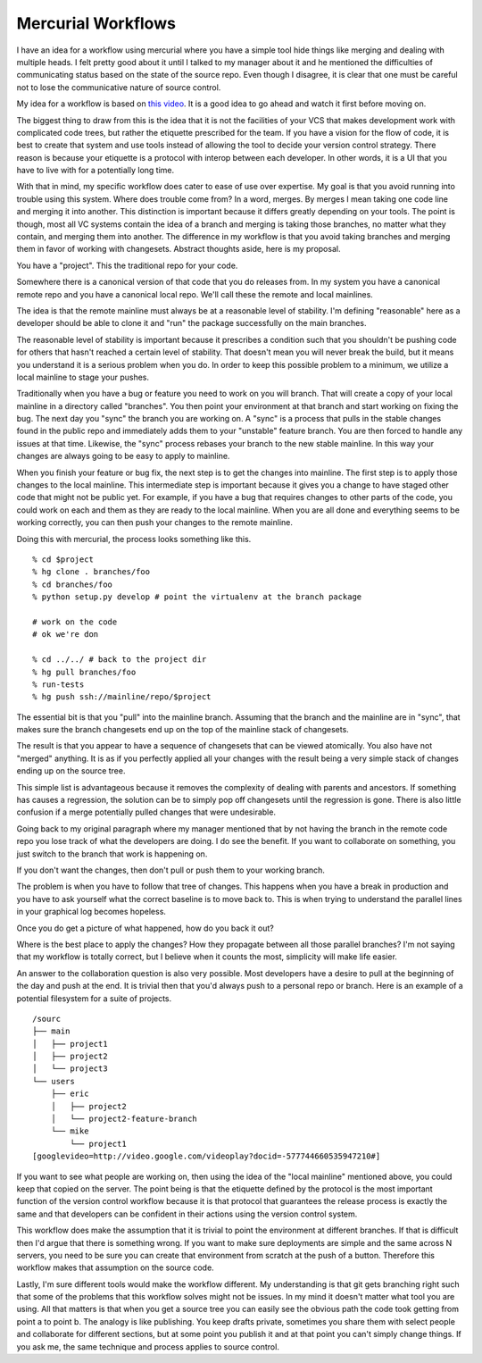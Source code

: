 Mercurial Workflows
###################

I have an idea for a workflow using mercurial where you have a simple
tool hide things like merging and dealing with multiple heads. I felt
pretty good about it until I talked to my manager about it and he
mentioned the difficulties of communicating status based on the state of
the source repo. Even though I disagree, it is clear that one must be
careful not to lose the communicative nature of source control.

My idea for a workflow is based on `this video`_. It is a good idea to
go ahead and watch it first before moving on.

The biggest thing to draw from this is the idea that it is not the
facilities of your VCS that makes development work with complicated code
trees, but rather the etiquette prescribed for the team. If you have a
vision for the flow of code, it is best to create that system and use
tools instead of allowing the tool to decide your version control
strategy. There reason is because your etiquette is a protocol with
interop between each developer. In other words, it is a UI that you have
to live with for a potentially long time.

With that in mind, my specific workflow does cater to ease of use over
expertise. My goal is that you avoid running into trouble using this
system. Where does trouble come from? In a word, merges. By merges I
mean taking one code line and merging it into another. This distinction
is important because it differs greatly depending on your tools. The
point is though, most all VC systems contain the idea of a branch and
merging is taking those branches, no matter what they contain, and
merging them into another. The difference in my workflow is that you
avoid taking branches and merging them in favor of working with
changesets. Abstract thoughts aside, here is my proposal.

You have a "project". This the traditional repo for your code.

Somewhere there is a canonical version of that code that you do releases
from. In my system you have a canonical remote repo and you have a
canonical local repo. We'll call these the remote and local mainlines.

The idea is that the remote mainline must always be at a reasonable
level of stability. I'm defining "reasonable" here as a developer should
be able to clone it and "run" the package successfully on the main
branches.

The reasonable level of stability is important because it prescribes a
condition such that you shouldn't be pushing code for others that hasn't
reached a certain level of stability. That doesn't mean you will never
break the build, but it means you understand it is a serious problem
when you do. In order to keep this possible problem to a minimum, we
utilize a local mainline to stage your pushes.

Traditionally when you have a bug or feature you need to work on you
will branch. That will create a copy of your local mainline in a
directory called "branches". You then point your environment at that
branch and start working on fixing the bug. The next day you "sync" the
branch you are working on. A "sync" is a process that pulls in the
stable changes found in the public repo and immediately adds them to
your "unstable" feature branch. You are then forced to handle any issues
at that time. Likewise, the "sync" process rebases your branch to the
new stable mainline. In this way your changes are always going to be
easy to apply to mainline.

When you finish your feature or bug fix, the next step is to get the
changes into mainline. The first step is to apply those changes to the
local mainline. This intermediate step is important because it gives you
a change to have staged other code that might not be public yet. For
example, if you have a bug that requires changes to other parts of the
code, you could work on each and them as they are ready to the local
mainline. When you are all done and everything seems to be working
correctly, you can then push your changes to the remote mainline.

Doing this with mercurial, the process looks something like this.

::

    % cd $project
    % hg clone . branches/foo
    % cd branches/foo
    % python setup.py develop # point the virtualenv at the branch package

    # work on the code
    # ok we're don

    % cd ../../ # back to the project dir
    % hg pull branches/foo
    % run-tests
    % hg push ssh://mainline/repo/$project

The essential bit is that you "pull" into the mainline branch. Assuming
that the branch and the mainline are in "sync", that makes sure the
branch changesets end up on the top of the mainline stack of changesets.

The result is that you appear to have a sequence of changesets that can
be viewed atomically. You also have not "merged" anything. It is as if
you perfectly applied all your changes with the result being a very
simple stack of changes ending up on the source tree.

This simple list is advantageous because it removes the complexity of
dealing with parents and ancestors. If something has causes a
regression, the solution can be to simply pop off changesets until the
regression is gone. There is also little confusion if a merge
potentially pulled changes that were undesirable.

Going back to my original paragraph where my manager mentioned that by
not having the branch in the remote code repo you lose track of what the
developers are doing. I do see the benefit. If you want to collaborate
on something, you just switch to the branch that work is happening on.

If you don't want the changes, then don't pull or push them to your
working branch.

The problem is when you have to follow that tree of changes. This
happens when you have a break in production and you have to ask yourself
what the correct baseline is to move back to. This is when trying to
understand the parallel lines in your graphical log becomes hopeless.

Once you do get a picture of what happened, how do you back it out?

Where is the best place to apply the changes? How they propagate between
all those parallel branches? I'm not saying that my workflow is totally
correct, but I believe when it counts the most, simplicity will make
life easier.

An answer to the collaboration question is also very possible. Most
developers have a desire to pull at the beginning of the day and push at
the end. It is trivial then that you'd always push to a personal repo or
branch. Here is an example of a potential filesystem for a suite of
projects.

::

    /sourc
    ├── main
    │   ├── project1
    │   ├── project2
    │   └── project3
    └── users
        ├── eric
        │   ├── project2
        │   └── project2-feature-branch
        └── mike
            └── project1
    [googlevideo=http://video.google.com/videoplay?docid=-577744660535947210#]

If you want to see what people are working on, then using the idea of
the "local mainline" mentioned above, you could keep that copied on the
server. The point being is that the etiquette defined by the protocol is
the most important function of the version control workflow because it
is that protocol that guarantees the release process is exactly the same
and that developers can be confident in their actions using the version
control system.

This workflow does make the assumption that it is trivial to point the
environment at different branches. If that is difficult then I'd argue
that there is something wrong. If you want to make sure deployments are
simple and the same across N servers, you need to be sure you can create
that environment from scratch at the push of a button. Therefore this
workflow makes that assumption on the source code.

Lastly, I'm sure different tools would make the workflow different. My
understanding is that git gets branching right such that some of the
problems that this workflow solves might not be issues. In my mind it
doesn't matter what tool you are using. All that matters is that when
you get a source tree you can easily see the obvious path the code took
getting from point a to point b. The analogy is like publishing. You
keep drafts private, sometimes you share them with select people and
collaborate for different sections, but at some point you publish it and
at that point you can't simply change things. If you ask me, the same
technique and process applies to source control.

.. _this video: http://video.google.com/videoplay?docid=-577744660535947210#


.. author:: default
.. categories:: code
.. tags:: programming, python
.. comments::
